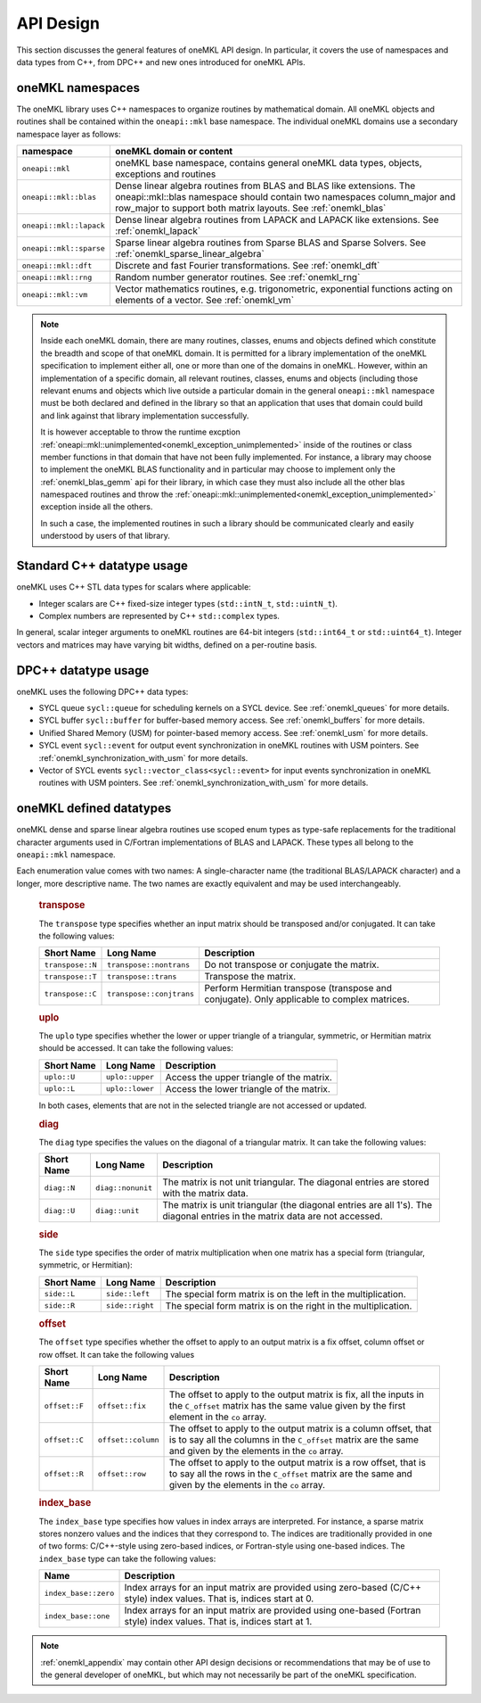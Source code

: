.. SPDX-FileCopyrightText: 2019-2020 Intel Corporation
..
.. SPDX-License-Identifier: CC-BY-4.0

.. _onemkl_api_design:

API Design
-----------

This section discusses the general features of oneMKL API design. In particular, it covers the use of namespaces and data types from C++, from DPC++ and new ones introduced for oneMKL APIs.

.. _onemkl_namespaces:

oneMKL namespaces
++++++++++++++++++

The oneMKL library uses C++ namespaces to organize routines by mathematical domain.  All oneMKL objects and routines shall be contained within the ``oneapi::mkl`` base namespace.  The individual oneMKL domains use a secondary namespace layer as follows:

========================  =======================================================================================================
namespace                 oneMKL domain or content
========================  =======================================================================================================
``oneapi::mkl``           oneMKL base namespace, contains general oneMKL data types, objects, exceptions and routines
``oneapi::mkl::blas``     Dense linear algebra routines from BLAS and BLAS like extensions. The oneapi::mkl::blas namespace should contain two namespaces column_major and row_major to support both matrix layouts. See :ref:`onemkl_blas`
``oneapi::mkl::lapack``   Dense linear algebra routines from LAPACK and LAPACK like extensions. See :ref:`onemkl_lapack`
``oneapi::mkl::sparse``   Sparse linear algebra routines from Sparse BLAS and Sparse Solvers. See :ref:`onemkl_sparse_linear_algebra`
``oneapi::mkl::dft``      Discrete and fast Fourier transformations. See :ref:`onemkl_dft`
``oneapi::mkl::rng``      Random number generator routines. See :ref:`onemkl_rng`
``oneapi::mkl::vm``       Vector mathematics routines, e.g. trigonometric, exponential functions acting on elements of a vector. See :ref:`onemkl_vm`
========================  =======================================================================================================

.. note::
   :name: Implementation Requirement

   Inside each oneMKL domain, there are many routines, classes, enums and objects defined which constitute the breadth and scope of that oneMKL domain.  
   It is permitted for a library implementation of the oneMKL specification to implement either all, one or more than one of the domains in oneMKL. However, within an implementation of a specific domain, all relevant routines, classes, enums and objects (including those relevant enums and objects which live outside a particular domain in the general ``oneapi::mkl`` namespace must be both declared and defined in the library so that an application that uses that domain could build and link against that library implementation successfully.

   It is however acceptable to throw the runtime excption :ref:`oneapi::mkl::unimplemented<onemkl_exception_unimplemented>` inside of the routines or class member functions in that domain that have not been fully implemented.  
   For instance, a library may choose to implement the oneMKL BLAS functionality and in particular may choose to implement only the :ref:`onemkl_blas_gemm` api for their library, in which case they must also include all the other blas namespaced routines and throw the :ref:`oneapi::mkl::unimplemented<onemkl_exception_unimplemented>` exception inside all the others.  
   
   In such a case, the implemented routines in such a library should be communicated clearly and easily understood by users of that library.


.. _onemkl_cpp_datatypes:

Standard C++ datatype usage
+++++++++++++++++++++++++++

oneMKL uses C++ STL data types for scalars where applicable:

* Integer scalars are C++ fixed-size integer types (``std::intN_t``, ``std::uintN_t``).
* Complex numbers are represented by C++ ``std::complex`` types.

In general, scalar integer arguments to oneMKL routines are 64-bit integers (``std::int64_t`` or ``std::uint64_t``). Integer vectors and matrices may have varying bit widths, defined on a per-routine basis.

.. _onemkl_dpcpp_datatypes:

DPC++ datatype usage
++++++++++++++++++++

oneMKL uses the following DPC++ data types:

* SYCL queue ``sycl::queue`` for scheduling kernels on a SYCL device. See :ref:`onemkl_queues` for more details.
* SYCL buffer ``sycl::buffer`` for buffer-based memory access. See :ref:`onemkl_buffers` for more details.
* Unified Shared Memory (USM) for pointer-based memory access. See :ref:`onemkl_usm` for more details.
* SYCL event ``sycl::event`` for output event synchronization in oneMKL routines with USM pointers. See :ref:`onemkl_synchronization_with_usm` for more details.
* Vector of SYCL events ``sycl::vector_class<sycl::event>`` for input events synchronization in oneMKL routines with USM pointers. See :ref:`onemkl_synchronization_with_usm` for more details.

.. _onemkl_datatypes:

oneMKL defined datatypes
++++++++++++++++++++++++

oneMKL dense and sparse linear algebra routines use scoped enum types as type-safe replacements for the traditional character arguments used in C/Fortran implementations of BLAS and LAPACK. These types all belong to the ``oneapi::mkl`` namespace.  

Each enumeration value comes with two names: A single-character name (the traditional BLAS/LAPACK character) and a longer, more descriptive name. The two names are exactly equivalent and may be used interchangeably.

      .. _onemkl_enum_transpose:

      .. rubric:: transpose
         :name: transpose
         :class: sectiontitle

      The ``transpose`` type specifies whether an input matrix should be
      transposed and/or conjugated. It can take the following values:

      .. container:: tablenoborder

         .. list-table::
            :header-rows: 1

            * -  Short Name
              -  Long Name
              -  Description
            * -  ``transpose::N``
              -  ``transpose::nontrans``
              -  Do not transpose or conjugate the matrix.
            * -  ``transpose::T``
              -  ``transpose::trans``
              -  Transpose the matrix.
            * -  ``transpose::C``
              -  ``transpose::conjtrans``
              -  Perform Hermitian transpose (transpose and conjugate). Only applicable to complex matrices.

      .. _onemkl_enum_uplo:

      .. rubric:: uplo
         :name: uplo
         :class: sectiontitle

      The ``uplo`` type specifies whether the lower or upper triangle of
      a triangular, symmetric, or Hermitian matrix should be accessed.
      It can take the following values:

      .. container:: tablenoborder

         .. list-table::
            :header-rows: 1

            * -  Short Name
              -  Long Name
              -  Description
            * -  ``uplo::U``
              -  ``uplo::upper``
              -  Access the upper triangle of the matrix.
            * -  ``uplo::L``
              -  ``uplo::lower``
              -  Access the lower triangle of the matrix.

      In both cases, elements that are not in the selected triangle are
      not accessed or updated.

      .. _onemkl_enum_diag:

      .. rubric:: diag
         :name: diag
         :class: sectiontitle

      The ``diag`` type specifies the values on the diagonal of a
      triangular matrix. It can take the following values:

      .. container:: tablenoborder

         .. list-table::
            :header-rows: 1

            * -  Short Name
              -  Long Name
              -  Description
            * -  ``diag::N``
              -  ``diag::nonunit``
              -  The matrix is not unit triangular. The diagonal entries are stored with the matrix data.
            * -  ``diag::U``
              -  ``diag::unit``
              -  The matrix is unit triangular (the diagonal entries are all 1's). The diagonal entries in the matrix data are not accessed.

      .. _onemkl_enum_side:

      .. rubric:: side
         :name: side
         :class: sectiontitle

      The ``side`` type specifies the order of matrix multiplication
      when one matrix has a special form (triangular, symmetric, or
      Hermitian):

      .. container:: tablenoborder

         .. list-table::
            :header-rows: 1

            * -  Short Name
              -  Long Name
              -  Description
            * -  ``side::L``
              -  ``side::left``
              -  The special form matrix is on the left in the multiplication.
            * -  ``side::R``
              -  ``side::right``
              -  The special form matrix is on the right in the multiplication.

      .. _onemkl_enum_offset:

      .. rubric:: offset
         :name: offset
         :class: sectiontitle

      The ``offset`` type specifies whether the offset to apply to an
      output matrix is a fix offset, column offset or row offset. It can
      take the following values

      .. container:: tablenoborder

         .. list-table::
            :header-rows: 1

            * -  Short Name
              -  Long Name
              -  Description
            * -  ``offset::F``
              -  ``offset::fix``
              -  The offset to apply to the output matrix is fix, all the inputs in the ``C_offset`` matrix has the same value given by the first element in the ``co`` array.
            * -  ``offset::C``
              -  ``offset::column``
              -  The offset to apply to the output matrix is a column offset, that is to say all the columns in the ``C_offset`` matrix are the same and given by the elements in the ``co`` array.
            * -  ``offset::R``
              -  ``offset::row``
              -  The offset to apply to the output matrix is a row offset, that is to say all the rows in the ``C_offset`` matrix are the same and given by the elements in the ``co`` array.

      .. _onemkl_enum_index_base:

      .. rubric:: index_base
         :name: index_base
         :class: sectiontitle

      The ``index_base`` type specifies how values in index arrays are interpreted. For instance, a sparse matrix stores nonzero values and the
      indices that they correspond to.  The indices are traditionally provided in one of two forms: C/C++-style using zero-based
      indices, or Fortran-style using one-based indices. The ``index_base`` type can take the following values:

      .. container:: tablenoborder

         .. list-table::
            :header-rows: 1

            * -  Name
              -  Description
            * -  ``index_base::zero``
              -  Index arrays for an input matrix are provided using zero-based (C/C++ style) index values.  That is, indices start at 0.
            * -  ``index_base::one``
              -  Index arrays for an input matrix are provided using one-based (Fortran style) index values.  That is, indices start at 1.


.. note::
        :ref:`onemkl_appendix` may contain other API design decisions or recommendations that may be of use to the general developer of oneMKL, but which may not necessarily be part of the oneMKL specification.


